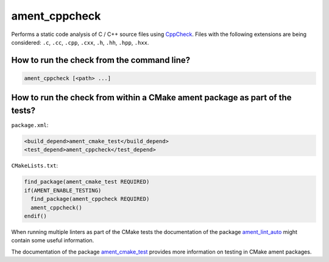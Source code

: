 ament_cppcheck
==============

Performs a static code analysis of C / C++ source files using `CppCheck
<http://cppcheck.sourceforge.net/>`_.
Files with the following extensions are being considered:
``.c``, ``.cc``, ``.cpp``, ``.cxx``, ``.h``, ``.hh``, ``.hpp``, ``.hxx``.


How to run the check from the command line?
-------------------------------------------

.. code:: sh

    ament_cppcheck [<path> ...]


How to run the check from within a CMake ament package as part of the tests?
----------------------------------------------------------------------------

``package.xml``:

.. code:: xml

    <build_depend>ament_cmake_test</build_depend>
    <test_depend>ament_cppcheck</test_depend>

``CMakeLists.txt``:

.. code:: cmake

    find_package(ament_cmake_test REQUIRED)
    if(AMENT_ENABLE_TESTING)
      find_package(ament_cppcheck REQUIRED)
      ament_cppcheck()
    endif()

When running multiple linters as part of the CMake tests the documentation of
the package `ament_lint_auto <https://github.com/ament/ament_lint>`_ might
contain some useful information.

The documentation of the package `ament_cmake_test
<https://github.com/ament/ament_cmake>`_ provides more information on testing
in CMake ament packages.

